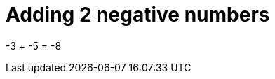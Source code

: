 [#org_sfvl_doctesting_ClassDocumentationTest_DemoNestedTest_Adding_AddingNegativeNumber_should_be_minus_8_when_adding_minus_3_and_minus_5]
= Adding 2 negative numbers

-3 + -5 = -8